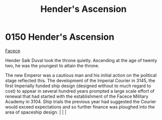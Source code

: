 :PROPERTIES:
:ID:       e964a0ac-a328-49f9-aeb4-48dc15db9103
:END:
#+title: Hender's Ascension
#+filetags: :beacon:
*    0150  Hender's Ascension
[[id:1062402b-b982-499d-85ce-fbaa7570939f][Facece]]  

Hender Saik Duval took the throne quietly. Ascending at the age of twenty two, he was the youngest to attain the throne.

The new Emperor was a cautious man and his initial action on the political stage reflected this. The development of the Imperial Courier in 3145, the first Imperially funded ship design (designed without to much regard to cost) to appear in several hundred years prompted a large scale effort of renewal that had started with the establishment of the Facece Military Academy in 3104. Ship trials the previous year had suggested the Courier would exceed expectations and so further finance was ploughed into the area of spaceship design.                                                                                                                                                                                                                                                                                                                                                                                                                                                                                                                                                                                                                                                                                                                                                                                                                                                                                                                                                                                                                                                                                                                                                                                                                                                                                                                                                                                                                                                                                                                                                                                                                                                                                                                                                                                                                                                                                                                                                                                                                                                                                                                                                                                                                                                                                                                                                               |   |   |                                                                                                                                                                                                                                                                                                                                                

[[file:img/beacons/0150.png]]
